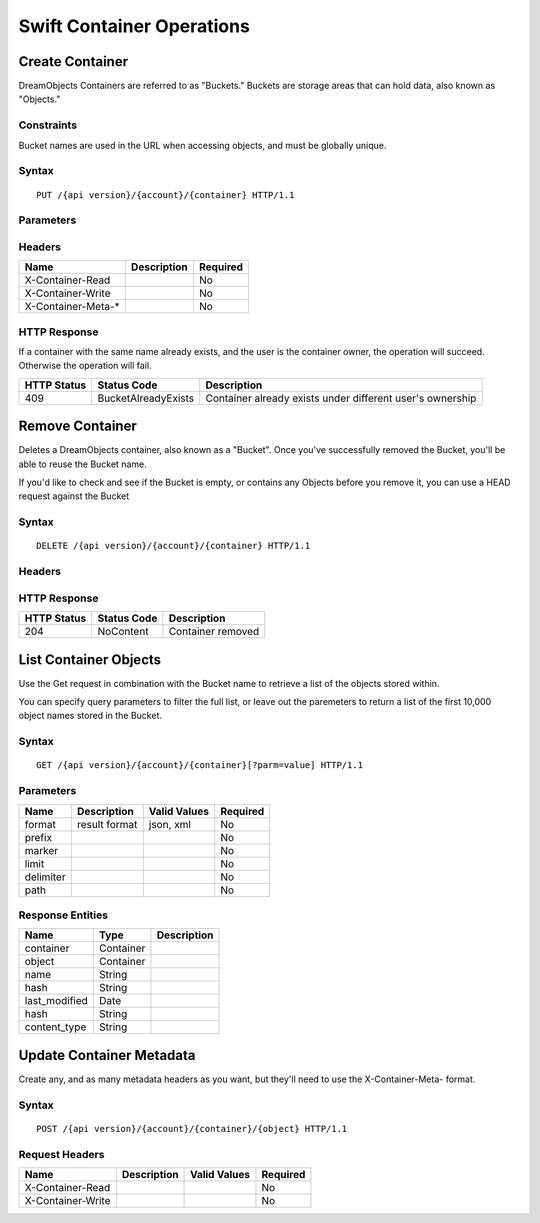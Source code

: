 Swift Container Operations
==========================

Create Container
----------------

DreamObjects Containers are referred to as "Buckets."  Buckets are storage
areas that can hold data, also known as "Objects."

Constraints
~~~~~~~~~~~

Bucket names are used in the URL when accessing objects, and must be globally unique.


Syntax
~~~~~~

::

    PUT /{api version}/{account}/{container} HTTP/1.1



Parameters
~~~~~~~~~~

Headers
~~~~~~~

+-----------------------+---------------+------------+
| Name                  | Description   | Required   |
+=======================+===============+============+
| X-Container-Read      |               | No         |
+-----------------------+---------------+------------+
| X-Container-Write     |               | No         |
+-----------------------+---------------+------------+
| X-Container-Meta-\*   |               | No         |
+-----------------------+---------------+------------+

HTTP Response
~~~~~~~~~~~~~

If a container with the same name already exists, and the user is the
container owner, the operation will succeed. Otherwise the operation
will fail.

+---------------+-----------------------+-------------------------------------------------------------+
| HTTP Status   | Status Code           | Description                                                 |
+===============+=======================+=============================================================+
| 409           | BucketAlreadyExists   | Container already exists under different user's ownership   |
+---------------+-----------------------+-------------------------------------------------------------+

Remove Container
----------------

Deletes a DreamObjects container, also known as a "Bucket". Once you've successfully removed the Bucket,
you'll be able to reuse the Bucket name.

If you'd like to check and see if the Bucket is empty, or contains any Objects before you remove it, you
can use a HEAD request against the Bucket

Syntax
~~~~~~

::

     DELETE /{api version}/{account}/{container} HTTP/1.1

Headers
~~~~~~~

HTTP Response
~~~~~~~~~~~~~

+---------------+---------------+---------------------+
| HTTP Status   | Status Code   | Description         |
+===============+===============+=====================+
| 204           | NoContent     | Container removed   |
+---------------+---------------+---------------------+

List Container Objects
--------------------------

Use the Get request in combination with the Bucket name to retrieve a list of the objects stored within.

You can specify query parameters to filter the full list, or leave out the paremeters to return a list
of the first 10,000 object names stored in the Bucket.

Syntax
~~~~~~

::

      GET /{api version}/{account}/{container}[?parm=value] HTTP/1.1

Parameters
~~~~~~~~~~

+-------------+-----------------+----------------+------------+
| Name        | Description     | Valid Values   | Required   |
+=============+=================+================+============+
| format      | result format   | json, xml      | No         |
+-------------+-----------------+----------------+------------+
| prefix      |                 |                | No         |
+-------------+-----------------+----------------+------------+
| marker      |                 |                | No         |
+-------------+-----------------+----------------+------------+
| limit       |                 |                | No         |
+-------------+-----------------+----------------+------------+
| delimiter   |                 |                | No         |
+-------------+-----------------+----------------+------------+
| path        |                 |                | No         |
+-------------+-----------------+----------------+------------+

Response Entities
~~~~~~~~~~~~~~~~~

+------------------+-------------+---------------+
| Name             | Type        | Description   |
+==================+=============+===============+
| container        | Container   |               |
+------------------+-------------+---------------+
| object           | Container   |               |
+------------------+-------------+---------------+
| name             | String      |               |
+------------------+-------------+---------------+
| hash             | String      |               |
+------------------+-------------+---------------+
| last\_modified   | Date        |               |
+------------------+-------------+---------------+
| hash             | String      |               |
+------------------+-------------+---------------+
| content\_type    | String      |               |
+------------------+-------------+---------------+

Update Container Metadata
-------------------------

Create any, and as many metadata headers as you want, but they'll need to use the
X-Container-Meta- format.

Syntax
~~~~~~

::

    POST /{api version}/{account}/{container}/{object} HTTP/1.1

Request Headers
~~~~~~~~~~~~~~~

+---------------------+---------------+----------------+------------+
| Name                | Description   | Valid Values   | Required   |
+=====================+===============+================+============+
| X-Container-Read    |               |                | No         |
+---------------------+---------------+----------------+------------+
| X-Container-Write   |               |                | No         |
+---------------------+---------------+----------------+------------+
